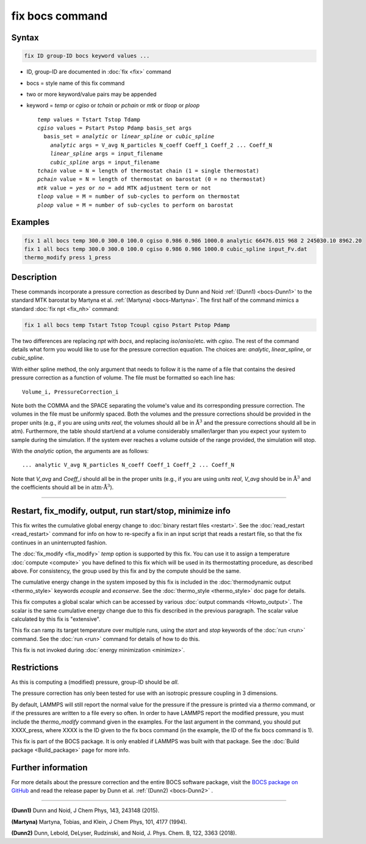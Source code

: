 .. index:: fix bocs

fix bocs command
================

Syntax
""""""

.. code-block:: LAMMPS

   fix ID group-ID bocs keyword values ...

* ID, group-ID are documented in :doc:`fix <fix>` command
* bocs = style name of this fix command
* two or more keyword/value pairs may be appended
* keyword = *temp* or *cgiso* or *tchain* or *pchain* or *mtk* or *tloop* or *ploop*

  .. parsed-literal::

     *temp* values = Tstart Tstop Tdamp
     *cgiso* values = Pstart Pstop Pdamp basis_set args
       basis_set = *analytic* or *linear_spline* or *cubic_spline*
         *analytic* args = V_avg N_particles N_coeff Coeff_1 Coeff_2 ... Coeff_N
         *linear_spline* args = input_filename
         *cubic_spline* args = input_filename
     *tchain* value = N = length of thermostat chain (1 = single thermostat)
     *pchain* value = N = length of thermostat on barostat (0 = no thermostat)
     *mtk* value = *yes* or *no* = add MTK adjustment term or not
     *tloop* value = M = number of sub-cycles to perform on thermostat
     *ploop* value = M = number of sub-cycles to perform on barostat

Examples
""""""""

.. code-block:: LAMMPS

   fix 1 all bocs temp 300.0 300.0 100.0 cgiso 0.986 0.986 1000.0 analytic 66476.015 968 2 245030.10 8962.20
   fix 1 all bocs temp 300.0 300.0 100.0 cgiso 0.986 0.986 1000.0 cubic_spline input_Fv.dat
   thermo_modify press 1_press

Description
"""""""""""

These commands incorporate a pressure correction as described by
Dunn and Noid :ref:`(Dunn1) <bocs-Dunn1>` to the standard MTK
barostat by Martyna et al. :ref:`(Martyna) <bocs-Martyna>`.
The first half of the command mimics a standard :doc:`fix npt <fix_nh>`
command:

.. code-block:: LAMMPS

   fix 1 all bocs temp Tstart Tstop Tcoupl cgiso Pstart Pstop Pdamp

The two differences are replacing *npt* with *bocs*, and replacing
*iso*\ /\ *aniso*\ /\ etc. with *cgiso*\ .
The rest of the command details what form you would like to use for
the pressure correction equation. The choices are: *analytic*, *linear_spline*,
or *cubic_spline*.

With either spline method, the only argument that needs to follow it
is the name of a file that contains the desired pressure correction
as a function of volume. The file must be formatted so each line has:

.. parsed-literal::

   Volume_i, PressureCorrection_i

Note both the COMMA and the SPACE separating the volume's
value and its corresponding pressure correction. The volumes in the file
must be uniformly spaced. Both the volumes and the pressure corrections
should be provided in the proper units (e.g., if you are using *units real*,
the volumes should all be in :math:`\mathrm{\mathring{A}}^3` and the pressure
corrections should all be in atm). Furthermore, the table should start/end at a
volume considerably smaller/larger than you expect your system to sample
during the simulation. If the system ever reaches a volume outside of the
range provided, the simulation will stop.

With the *analytic* option, the arguments are as follows:

.. parsed-literal::

   ... analytic V_avg N_particles N_coeff Coeff_1 Coeff_2 ... Coeff_N

Note that *V_avg* and *Coeff_i* should all be in the proper units (e.g., if you
are using *units real*, *V_avg* should be in :math:`\mathrm{\mathring{A}^3}`
and the coefficients should all be in
:math:`\mathrm{atm}\cdot\mathrm{\mathring{A}^3}`\ ).

----------

Restart, fix_modify, output, run start/stop, minimize info
"""""""""""""""""""""""""""""""""""""""""""""""""""""""""""

This fix writes the cumulative global energy change to :doc:`binary
restart files <restart>`.  See the :doc:`read_restart <read_restart>`
command for info on how to re-specify a fix in an input script that
reads a restart file, so that the fix continues in an uninterrupted
fashion.

The :doc:`fix_modify <fix_modify>` *temp* option is supported by this
fix.  You can use it to assign a temperature :doc:`compute <compute>`
you have defined to this fix which will be used in its thermostatting
procedure, as described above.  For consistency, the group used by
this fix and by the compute should be the same.

The cumulative energy change in the system imposed by this fix is
included in the :doc:`thermodynamic output <thermo_style>` keywords
*ecouple* and *econserve*.  See the :doc:`thermo_style <thermo_style>`
doc page for details.

This fix computes a global scalar which can be accessed by various
:doc:`output commands <Howto_output>`.  The scalar is the same
cumulative energy change due to this fix described in the previous
paragraph.  The scalar value calculated by this fix is "extensive".

This fix can ramp its target temperature over multiple runs, using the
*start* and *stop* keywords of the :doc:`run <run>` command.  See the
:doc:`run <run>` command for details of how to do this.

This fix is not invoked during :doc:`energy minimization <minimize>`.

Restrictions
""""""""""""

As this is computing a (modified) pressure, group-ID should be *all*\ .

The pressure correction has only been tested for use with an isotropic
pressure coupling in 3 dimensions.

By default, LAMMPS will still report the normal value for the pressure
if the pressure is printed via a *thermo* command, or if the pressures
are written to a file every so often. In order to have LAMMPS report the
modified pressure, you must include the *thermo_modify* command given in
the examples. For the last argument in the command, you should put
XXXX_press, where XXXX is the ID given to the fix bocs command (in the
example, the ID of the fix bocs command is 1).

This fix is part of the BOCS package.  It is only enabled if
LAMMPS was built with that package.  See the :doc:`Build package <Build_package>` page for more info.

Further information
"""""""""""""""""""

For more details about the pressure correction and the entire BOCS software
package, visit the `BOCS package on GitHub <bocsgithub_>`_ and read the release
paper by Dunn et al. :ref:`(Dunn2) <bocs-Dunn2>` .

.. _bocsgithub: https://github.com/noid-group/BOCS

----------

.. _bocs-Dunn1:

**(Dunn1)** Dunn and Noid, J Chem Phys, 143, 243148 (2015).

.. _bocs-Martyna:

**(Martyna)** Martyna, Tobias, and Klein, J Chem Phys, 101, 4177 (1994).

.. _bocs-Dunn2:

**(Dunn2)** Dunn, Lebold, DeLyser, Rudzinski, and Noid, J. Phys. Chem. B, 122, 3363 (2018).

